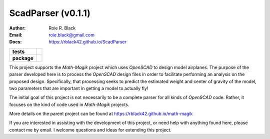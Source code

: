 ScadParser (v0.1.1)
####################
:Author:    Roie R. Black
:Email: roie.black@gmail.com
:Docs:      https://rblack42.github.io/ScadParser

..  start-badges

.. list-table::
    :stub-columns: 1

    * - tests
      - | |github| |travis| |appveyor| |coverage|

    * - package
      - | |version| |wheel| |supported-versions| |commits-since| |status|



.. |github| image:: https://github.com/rblack42/ScadParser/actions/workflows/python-app.yml/badge.svg
    :alt: Github Workflows
    :target: https://github.com/rblack42/ScadParser

.. |travis| image:: https://travis-ci.com/rblack42/ScadParser.svg?branch=master
    :alt: Travis-CI Build Status
    :target: https://travis-ci.com/rblack42/math-magik

.. |appveyor| image:: https://ci.appveyor.com/api/projects/status/ltkmrpguu4uof7jq?svg=true
    :alt: AppVeyor Build Status
    :target: https://ci.appveyor.com/project/rblack42/ScadParser


.. |coverage| image:: https://coveralls.io/repos/github/rblack42/ScadParser/badge.svg?branch=master
    :target: https://coveralls.io/github/rblack42/ScadParser?branch=master
    :alt: Code Coverage"

.. |requires| image:: https://requires.io/github/rblack42/ScadParser/requirements.svg?branch=master
    :alt: Requirements Status
    :target: https://requires.io/github/rblack42/ScadParser/requirements/?branch=master

.. |version| image:: https://img.shields.io/pypi/v/scadparser.svg
    :alt: PyPI Package latest release
    :target: https://pypi.org/project/scadparser

.. |wheel| image:: https://img.shields.io/pypi/wheel/scadparser.svg
    :alt: PyPI Wheel
    :target: https://pypi.org/project/scadparser

.. |supported-versions| image:: https://img.shields.io/pypi/pyversions/scadparser.svg
    :alt: Supported versions
    :target: https://pypi.org/project/scadparser

.. |supported-implementations| image:: https://img.shields.io/pypi/implementation/scadparser.svg
    :alt: Supported implementations
    :target: https://pypi.org/project/scadparser

.. |status| image:: https://img.shields.io/pypi/status/scadparser
    :alt: development status
    :target: https://pypi.org/project/scadparser

.. |commits-since| image:: https://img.shields.io/github/commits-since/rblack42/ScadParser/v0.1.1.svg
    :alt: Commits since latest release
    :target: https://github.com/rblack42/ScadParser/compare/v0.1.1...master
.. end-badges

This project supports the *Math-Magik* project which uses *OpenSCAD* to design
model airplanes. The purpose of the parser developed here is to process the
*OpenSCAD* design files in order to facilitate performing an analysis on the
proposed design. Specifically, that processing seeks to predict the estimated
weight and center of gravity of the model, two parameters that are important in
getting a model to actually fly!

The initial goal of this project is not necessarily to be a complete parser for
all kinds of *OpenSCAD* code. Rather, it focuses on the kind of code used in
*Math-Magik* projects.

More details on the parent project can be found at
https://rblack42.github.io/math-magik

If you are interested in assisting with the development of this project, or
need help with anything found here, please contact me by email. I welcome
questions and ideas for extending this project.





